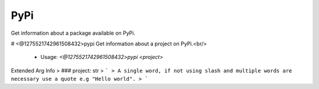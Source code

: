 PyPi
====

Get information about a package available on PyPi.

# <@1275521742961508432>pypi
Get information about a project on PyPi.<br/>
 - Usage: `<@1275521742961508432>pypi <project>`
Extended Arg Info
> ### project: str
> ```
> A single word, if not using slash and multiple words are necessary use a quote e.g "Hello world".
> ```


